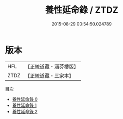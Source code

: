 #+TITLE: 養性延命錄 / ZTDZ

#+DATE: 2015-08-29 00:54:50.024789
* 版本
 |       HFL|【正統道藏・涵芬樓版】|
 |      ZTDZ|【正統道藏・三家本】|
目次
 - [[file:KR5c0235_000.txt][養性延命錄 0]]
 - [[file:KR5c0235_001.txt][養性延命錄 1]]
 - [[file:KR5c0235_002.txt][養性延命錄 2]]
